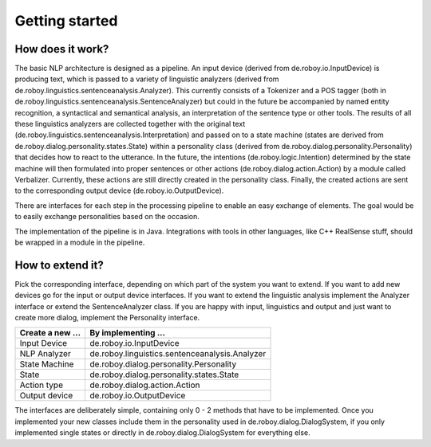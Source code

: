 Getting started
===============

How does it work?
-----------------

The basic NLP architecture is designed as a pipeline. An input device
(derived from de.roboy.io.InputDevice) is producing text, which is
passed to a variety of linguistic analyzers (derived from
de.roboy.linguistics.sentenceanalysis.Analyzer). This currently consists
of a Tokenizer and a POS tagger (both in
de.roboy.linguistics.sentenceanalysis.SentenceAnalyzer) but could in the
future be accompanied by named entity recognition, a syntactical and
semantical analysis, an interpretation of the sentence type or other
tools. The results of all these linguistics analyzers are collected
together with the original text
(de.roboy.linguistics.sentenceanalysis.Interpretation) and passed on to
a state machine (states are derived from
de.roboy.dialog.personality.states.State) within a personality class
(derived from de.roboy.dialog.personality.Personality) that decides how
to react to the utterance. In the future, the intentions
(de.roboy.logic.Intention) determined by the state machine will then
formulated into proper sentences or other actions
(de.roboy.dialog.action.Action) by a module called Verbalizer.
Currently, these actions are still directly created in the personality
class. Finally, the created actions are sent to the corresponding output
device (de.roboy.io.OutputDevice).

There are interfaces for each step in the processing pipeline to enable
an easy exchange of elements. The goal would be to easily exchange
personalities based on the occasion.

The implementation of the pipeline is in Java. Integrations with tools
in other languages, like C++ RealSense stuff, should be wrapped in a
module in the pipeline.

How to extend it?
-----------------

Pick the corresponding interface, depending on which part of the system
you want to extend. If you want to add new devices go for the input or
output device interfaces. If you want to extend the linguistic analysis
implement the Analyzer interface or extend the SentenceAnalyzer class.
If you are happy with input, linguistics and output and just want to
create more dialog, implement the Personality interface.

+--------------------+--------------------------------------------------+
| Create a new ...   | By implementing ...                              |
+====================+==================================================+
| Input Device       | de.roboy.io.InputDevice                          |
+--------------------+--------------------------------------------------+
| NLP Analyzer       | de.roboy.linguistics.sentenceanalysis.Analyzer   |
+--------------------+--------------------------------------------------+
| State Machine      | de.roboy.dialog.personality.Personality          |
+--------------------+--------------------------------------------------+
| State              | de.roboy.dialog.personality.states.State         |
+--------------------+--------------------------------------------------+
| Action type        | de.roboy.dialog.action.Action                    |
+--------------------+--------------------------------------------------+
| Output device      | de.roboy.io.OutputDevice                         |
+--------------------+--------------------------------------------------+

The interfaces are deliberately simple, containing only 0 - 2 methods
that have to be implemented. Once you implemented your new classes
include them in the personality used in de.roboy.dialog.DialogSystem, if
you only implemented single states or directly in
de.roboy.dialog.DialogSystem for everything else.
